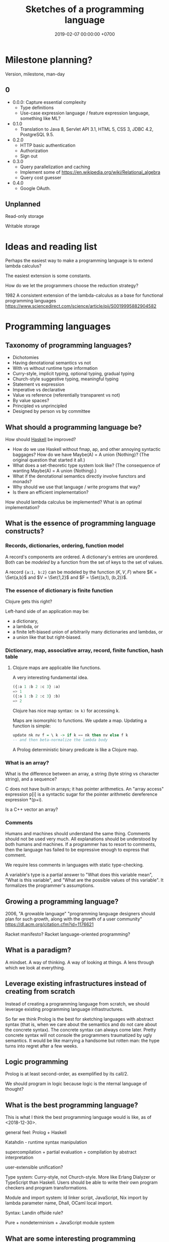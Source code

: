#+TITLE: Sketches of a programming language
#+DATE: 2019-02-07 00:00:00 +0700
#+PERMALINK: /program-sketch.html
#+OPTIONS: ^:nil
* Milestone planning?
Version, milestone, man-day
** 0
- 0.0.0: Capture essential complexity
  - Type definitions
  - Use-case expression language / feature expression language, something like ML?
- 0.1.0
  - Translation to Java 8, Servlet API 3.1, HTML 5, CSS 3, JDBC 4.2, PostgreSQL 9.5.
- 0.2.0
  - HTTP basic authentication
  - Authorization
  - Sign out
- 0.3.0
  - Query parallelization and caching
  - Implement some of https://en.wikipedia.org/wiki/Relational_algebra
  - Query cost guesser
- 0.4.0
  - Google OAuth.
** Unplanned
Read-only storage

Writable storage
* Ideas and reading list
Perhaps the easiest way to make a programming language is to extend lambda calculus?

The easiest extension is some constants.

How do we let the programmers choose the reduction strategy?

1982
A consistent extension of the lambda-calculus as a base for functional programming languages
https://www.sciencedirect.com/science/article/pii/S0019995882904582
* Programming languages
** Taxonomy of programming languages?
- Dichotomies
- Having denotational semantics vs not
- With vs without runtime type information
- Curry-style, implicit typing, optional typing, gradual typing
- Church-style suggestive typing, meaningful typing
- Statement vs expression
- Imperative vs declarative
- Value vs reference (referentially transparent vs not)
- By value spaces?
- Principled vs unprincipled
- Designed by person vs by committee
** What should a programming language be?
How should [[file:haskell.html][Haskell]] be improved?
- How do we use Haskell without fmap, ap, and other annoying syntactic baggages? How do we have Maybe(A) = A union {Nothing}? (The original question that started it all.)
- What does a set-theoretic type system look like? (The consequence of wanting Maybe(A) = A union {Nothing}.)
- What if the denotational semantics directly involve functors and monads?
- Why should we use that language / write programs that way?
- Is there an efficient implementation?

How should lambda calculus be implemented?
What is an optimal implementation?

** What is the essence of programming language constructs?
*** Records, dictionaries, ordering, function model
A record's components are ordered.
A dictionary's entries are unordered.
Both can be /modeled/ by a function from the set of keys to the set of values.

A record ={a:1, b:2}= can be modeled by the function \((K,V,F)\) where \(K = \Set{a,b}\) and \(V = \Set{1,2}\) and \(F = \Set{(a,1), (b,2)}\).
*** The essence of dictionary is finite function
Clojure gets this right?

Left-hand side of an application may be:
- a dictionary,
- a lambda, or
- a finite left-biased union of arbitrarily many dictionaries and lambdas, or
- a union like that but right-biased.
*** Dictionary, map, associative array, record, finite function, hash table
**** Clojure maps are applicable like functions.
A very interesting fundamental idea.

#+BEGIN_SRC lisp
({:a 1 :b 2 :c 3} :a)
=> 1
({:a 1 :b 2 :c 3} :b)
=> 2
#+END_SRC

Clojure has nice map syntax: =(m k)= for accessing k.

Maps are isomorphic to functions.
We update a map.
Updating a function is simple:
#+BEGIN_SRC haskell
update nk nv f = \ k -> if k == nk then nv else f k
-- and then beta-normalize the lambda body
#+END_SRC

A Prolog deterministic binary predicate is like a Clojure map.

*** What is an array?
What is the difference between an array, a string (byte string vs character string), and a sequence?

C does not have built-in arrays; it has pointer arithmetics.
An "array access" expression p[i] is a syntactic sugar for the pointer arithmetic dereference expression *(p+i).

Is a C++ vector an array?

*** Comments
Humans and machines should understand the same thing.
Comments should not be used very much.
All explanations should be understood by both humans and machines.
If a programmer has to resort to comments, then the language has failed to be expressive enough to express that comment.

We require less comments in languages with static type-checking.

A variable's type is a partial answer to "What does this variable mean", "What is this variable", and "What are the possible values of this variable".
It formalizes the programmer's assumptions.
** Growing a programming language?
2006, "A growable language"
"programming language designers should plan for such growth, along with the growth of a user community"
https://dl.acm.org/citation.cfm?id=1176621

Racket manifesto?
Racket language-oriented programming?
** What is a paradigm?
A mindset.
A way of thinking.
A way of looking at things.
A lens through which we look at everything.
** Leverage existing infrastructures instead of creating from scratch
Instead of creating a programming language from scratch, we should leverage existing programming language infrastructures.

So far we think Prolog is the best for sketching languages with abstract syntax
(that is, when we care about the semantics and do not care about the concrete syntax).
The concrete syntax can always come later.
Pretty concrete syntax will not console the programmers traumatized by ugly semantics.
It would be like marrying a handsome but rotten man:
the hype turns into regret after a few weeks.
** Logic programming
Prolog is at least second-order, as exemplified by its call/2.

We should program in logic because logic is the nternal language of thought?
** What is the best programming language?
This is what I think the best programming language would is like, as of <2018-12-30>.

general feel: Prolog + Haskell

Katahdin - runtime syntax manipulation

supercompilation + partial evaluation + compilation by abstract interpretation

user-extensible unification?

Type system: Curry-style, not Church-style.
More like Erlang Dialyzer or TypeScript than Haskell.
Users should be able to write their own program checkers and program transformations.

Module and import system: ld linker script, JavaScript, Nix import by lambda parameter name, Dhall, OCaml local import.

Syntax: Landin offside rule?

Pure + nondeterminism + JavaScript module system
** What are some interesting programming languages?
   :PROPERTIES:
   :CUSTOM_ID: what-are-some-interesting-programming-languages
   :END:

- Interesting functional programming languages tailored for web programming.
  Perhaps related to data modeling.

  - Ur/Web

    - [[http://www.impredicative.com/ur/faq.html][FAQ]]

      - "Why would I prefer to use Ur/Web over OPA?"

    - [[http://www.impredicative.com/ur/resources.html][How to Get Started Learning Ur/Web]]

  - [[http://links-lang.org/][The Links Programming Language]]
  - [[http://opalang.org/][The Opa Language]]

- Moving logic into SQL stored procedures

  - [[https://sivers.org/pg][Simplify: move code into database functions | Derek Sivers]]

    - A legitimate concern: How do we version-control (and release, and rollback) stored procedures, triggers, and other database logics?

  - [[https://news.ycombinator.com/item?id=11802917][Andl, a relational language that is not SQL, is coming to Postgres | Hacker News]]

- https://www.microsoft.com/en-us/research/publication/convenient-explicit-effects-using-type-inference-with-subeffects/
- [[https://nikita-volkov.github.io/if-haskell-were-strict/][If Haskell were strict, what would the laziness be like?]]
- http://homepages.inf.ed.ac.uk/wadler/papers/free-rectypes/free-rectypes.txt

*** Do we really have to read these fragmented sources?
    :PROPERTIES:
    :CUSTOM_ID: do-we-really-have-to-read-these-fragmented-sources
    :END:

- [[http://www.cse.chalmers.se/edu/year/2015/course/DAT150/lectures/proglang-12.html][Lecture 12: Design and Evolution of Programming Languages]]

* Programming language implementation
** How should we make programming tools such as compilers, interpreters, and editors?
** What meta-programming tools exist?
*** Rascal MPL
https://www.rascal-mpl.org/
*** Eclipse Xtext
*** JetBrains MPS
MPS is "Meta Programming System".

A concept can have properties. Each property has a type.
The property type system is limited to int, string, and regex-constrained string.

A member in a model is an /instance/ of a concept,
similar to how an object is an instance of a class in Java.

MPS is a /tree/ editor, not a text editor.

A concept is an AST (abstract syntax tree) node type.

On 2017-08-12, MPS 2017.2 doesn't support Java 7 try-with-resources statements.

The MPS IntelliJ IDEA plugin allows you to use a language from IDEA,
but not defining your own language.
You need the MPS IDE for that.

External links:
- [[https://confluence.jetbrains.com/display/MPSD20172/Using+MPS+inside+IntelliJ+IDEA][Using MPS inside IntelliJ IDEA]]
- [[https://confluence.jetbrains.com/pages/viewpage.action?pageId=93128576][MPS user guide for Java developers (IntelliJ IDEA)]] (long)
- [[https://confluence.jetbrains.com/display/MPSD20172/Finding+your+way+out][What to do when there is a problem]]
** Meta-programming and language-oriented programming?
The Racket manifesto[fn::http://felleisen.org/matthias/manifesto/index.html]: programming-language programming language

miniKanren, scheme logic programming
http://minikanren.org/
https://github.com/clojure/core.logic/wiki/A-Core.logic-Primer

2000 article "Domain Specific Meta Languages"
https://www-users.cs.umn.edu/~evw/pubs/vanwyk00sac/vanwyk00sac.pdf

1996 book "Advanced programming language design"
2008 article "Position paper: Practical foundations for programming languages"
2012 book "Practical Foundations for Programming Languages" Version 1.32 of 05.15.2012
http://profs.sci.univr.it/~merro/files/harper.pdf

University of Arizona, Spring 2006, CS 520 Principles of Programming Languages - Lecture 04: Types and Polymorphism
https://www2.cs.arizona.edu/classes/cs520/spring06/04types.pdf
from "Lecture 4: higher polymorphism"
https://blog.inf.ed.ac.uk/apl16/archives/178/comment-page-1

Programming Language Foundations in Agda https://plfa.github.io/

2018 article "Logic Programming as a Service" https://arxiv.org/abs/1806.02577

Liber amicorum for Doaitse Swierstra
https://www.reddit.com/r/haskell/comments/1hmc9t/pdf_liber_a_for_doaitse_swierstra_read_free/

1994 article "Efficient Self-Interpretation in Lambda Calculus" http://citeseerx.ist.psu.edu/viewdoc/download?doi=10.1.1.56.4382&rep=rep1&type=pdf

Lambda the Ultimate: Meta-programming
http://lambda-the-ultimate.org/taxonomy/term/15

2009 article "Directly Reflective Meta-Programming" http://homepage.divms.uiowa.edu/~astump/papers/archon.pdf

Footnote F from \cite{felleisen2018programmable}:
#+BEGIN_QUOTE
Language workbenches (such as Spoofax) deal with conventional syntax for DSLs but do not support the incremental modification of existing languages.
A 2015 report suggests, however, these tool chains are also converging toward the idea of language creation as language modification.
We conjecture that, given sufficient time, development of Racket and language workbenches will converge on similar designs.
#+END_QUOTE
** Implementing programming languages
** Should we use Prolog?
We should prototype our language in Prolog.

We should implement our language in Prolog.

- 2004, parsing in Prolog, "Parsing and Semantics in DCGs" http://www.inf.ed.ac.uk/teaching/courses/aipp/lecture_slides/11_PS_DCGs.pdf
- Prolog DCG (definite clause grammar) facilitates writing an attribute grammar.
- https://en.wikipedia.org/wiki/Definite_clause_grammar

Erlang started out as a DSL in Prolog.
See 1992 article "Use of Prolog for developing a new programming language".

<2018-10-20>
Change of opinion:
we should write the language in Prolog instead of Haskell.

- "Ott is a tool for writing definitions of programming languages and calculi.
  It takes as input a definition of a language syntax and semantics,
  in a concise and readable ASCII notation that is close to what one would write in informal mathematics."
  https://www.cl.cam.ac.uk/~pes20/ott/

<2018-12-11>
My current answer: Prolog.

My previous answers:
- Haskell
- Racket
- Scheme
- Java
- C
- C++

Other people?
- https://hackernoon.com/the-programming-language-im-looking-for-948d93f7a396
** Principles?
Fast build time is important.
** Write abstract interpreters, not compilers?
<2018-12-30>

The same code fragment can be interpreted in several ways.

The most common interpreter executes the program with the intended semantics.
Example: a Python interpreter interprets the Python program "print 'foo'" as printing the string.

Write an abstract interpreter that emits code when interpreting.
An interpreter that interprets the Python program "print 'foo'" as "emit a Ruby statement that prints 'foo' to screen when executed".
** Begin with an interpreter, not a compiler

- Don't make a compiler?
  Make an interpreter instead, and stage it?
  Turn an interpreter into a compiler for free?
- "To stage an interpreter" is to add staging annotations to the code of the interpreter.
- Staging is similar to quoting in Lisp/Scheme.
- 2004 article "A Gentle Introduction to Multi-stage Programming" [[http://citeseerx.ist.psu.edu/viewdoc/download?doi=10.1.1.103.2543&rep=rep1&type=pdf][pdf]]
  - Basic Problems in Building Program Generators
  - part 2 https://pdfs.semanticscholar.org/aa3c/d4233f7c0db95e5c38d5b8fc1d199df21857.pdf
- multi-stage programming for Scala https://scala-lms.github.io/
- 2006 article "A Verified Staged Interpreter is a Verified Compiler" [[https://www.researchgate.net/profile/Kevin_Hammond/publication/221108683_A_verified_staged_interpreter_is_a_verified_compiler/links/00b7d517ede725c057000000.pdf][pdf]]

** Making compilers?
   :PROPERTIES:
   :CUSTOM_ID: making-compilers
   :END:

Every compiler does name resolution / symbol table.
Is there a compiler that doesn't do that?
[[https://www.reddit.com/r/Forth/comments/695oik/advances_in_forth_language_design/dh454oq/][Forth?]]

- https://www.reddit.com/r/haskell/comments/4jhhrj/anders_hejlsberg_on_modern_compiler_construction/
- https://cs.stackexchange.com/questions/63018/visual-programming-tools-why-don-t-they-work-with-the-ast-directly
- compiling with continuations

  - Why use CPS (continuation passing style) as intermediate form?

    - http://matt.might.net/articles/cps-conversion/
    - https://www.microsoft.com/en-us/research/publication/compiling-with-continuations-continued/
    - https://news.ycombinator.com/item?id=7150095

  - 2003, retrospective: the essence of compiling with continuations https://users.soe.ucsc.edu/~cormac/papers/best-pldi.pdf

    - https://en.wikipedia.org/wiki/A-normal_form

** Piggybacking a host language
** How should lambda-calculus be implemented?
*** What is an operational semantics of lambda calculus?
*** How?
Normal-order reduction enables us to write fixed points.
Should we let the programmer choose the evaluation strategy?
Currying simplifies reasoning but complicates implementation (because applications may then nest deeply to the left).
What is optimal reduction?
 [fn::https://stackoverflow.com/questions/31223539/is-it-possible-to-evaluate-lambda-calculus-terms-efficiently]
 [fn::https://en.wikipedia.org/wiki/Lambda_calculus#Optimal_reduction]

Lambda-calculus is unsound.[fn::https://en.wikipedia.org/wiki/Fixed-point_combinator]
What does that imply about programming languages containing lambda calculus?

Let \( A[B := C] \) mean \(A\) but with each free occurrence of \(B\) replaced with \(C\).
Let \( eval(A,B) \) means that \(A\) normalizes to \(B\).

Applicative-order evaluation is the easiest to implement.

Where do these things fit in the big picture of lambda-calculus implementations?
G-machine, STG, GRIN[fn::https://github.com/grin-tech/grin].

Reading queue:
- https://stackoverflow.com/questions/31223539/is-it-possible-to-evaluate-lambda-calculus-terms-efficiently
- https://www.researchgate.net/publication/312462365_About_the_efficient_reduction_of_lambda_terms
- https://www.reddit.com/r/haskell/comments/2zqtfk/why_isnt_anyone_talking_about_optimal_lambda/
- compiling monads https://www.irif.fr/~mellies/mpri/mpri-ens/articles/danvy-koslowski-malmkjaer-compiling-monads.pdf
- modular monadic semantics http://citeseerx.ist.psu.edu/viewdoc/download?doi=10.1.1.136.1656&rep=rep1&type=pdf
* Parsing
Each stage must be reversible (must preserve enough information from the previous stage).

The first stage is character + file path + line + column + byte offset.

The next stage is tokenization.

A token has type and a list of characters.

The next stage is concrete syntax tree (CST).

The concrete syntax tree is required for formatting and refactoring, because those activities should preserve comments.

In Lisp syntax, a CST node is a token?
They coincide?

The next stage is abstract syntax tree.

An AST node has a "main" CST node.

An AST node has a "preceding-whites" (a list of whitespace CST nodes that precede that AST node)
so that the AST node can be turned back into CST node (and so on until we reach the original substring that constitutes the CST node).
* Macros
Scheme's magic ellipsis comes from Kohlbecker & Wand 1987 \cite{kohlbecker1987macro}
 [fn::<2019-11-04> https://www.cs.indiana.edu/ftp/techreports/TR206.pdf]
 [fn::<2019-11-04> backup link ftp://jcmc.indiana.edu/pub/techreports/TR206.pdf].
\cite{culpepper2007advanced}[fn::<2019-11-04> https://thomas.gilray.org/scheme-2019/culpepper.pdf].
* Embed lambda calculus
(What is this?
Design and implementation.)

I think I'll begin by sketching a lambda-calculus interpreter in Racket.

Suppose that we want to write an interpreter for language G (guest) in language H (host).

H = Host (Racket)

G = Guest (lambda calculus)

An example of an HVal is a Racket =integer?=.

A GVal is the host representation of a guest value.
#+BEGIN_QUOTE
normalize : GExp → GVal
reduce : GExp → GExp
interpret : GExp → HVal
wrap : GVal → HVal
unwrap : HVal → GVal

unwrap . wrap = id

unwrap . normalize = interpret

normalize = normalize . reduce
#+END_QUOTE

The reader should produce a syntax object, not just a datum, because we want errors to report locations.

I think it is unfortunate in Scheme/Racket that =read= ignores comments.
I think =read= should produce a =#%comment= node for a comment.
That is, there should be a variant of =read= that reads concrete-syntax-tree nodes and not abstract-syntax-tree nodes.
* Modules
Loading/requiring a file or module should not have any side effects.
Like Haskell.
Unlike Scheme, Racket, Prolog.
* Example fragment?
This is similar to, if not inspired by, Moseley & Marks 2006 \cite{moseley2006out}.

The essence of data is what can be done with it, not what it is?
Only database designers care about how data is stored.
Database users care about what can be done with the data in a reasonable amount of time.

Balzer 1967 \cite{balzer1967dataless}?

The goal is to come up with an expressive enough specification language whose specifications
happen to be translatable to reasonably efficient implementations.
The goal is to make a specification language whose denotational semantics nicely coincide with its operational semantics.
The goal is to make a specification language that happens to also be a programming language.

Is that Coq or Agda?
Program extraction?

#+BEGIN_EXAMPLE
type surrogate_id = natural;

let employee = type {
    id : surrogate_id;
    name : string;
    birth_date : date;
    join_date : date;
    payments : collection payment;
};

let payment = type {
    id : surrogate_id;
    date : date;
    amount : real;
    note : string;
};

let department = type {
    id : surrogate_id;
    name : string;
    establishment_date : date;
};

let my_app_ = application {
    -- application state type
    state = {
        employees : relation employee;
        departments : relation department;
    };
    -- An use case is an application-state endofunction.
    add_employee (e : employee) (s : state) : state =
        ASSERT e IN s.employees
};

let my_app_imp = implementation of my_app with state mapping {
    employees -> db, schema "my_app", table "employees";
    departments -> db, schema "my_app", table "employees";
} with type replacement {
    surrogate_id -> uint64; -- with overflow check, non modular
} where
    db = database {
        type = postgresql;
        host = 127.0.0.1;
        username = "user";
        password = "pass";
    };
#+END_EXAMPLE

#+BEGIN_EXAMPLE
let f (x : natural) = x + 1

let g = quotient of f by replacing natural arithmetic with modular unsigned 32-bit arithmetic
let h = quotient of f by replacing natural arithmetic with overflow-checked unsigned 32-bit arithmetic
#+END_EXAMPLE
* Design
The language is embedded in Prolog.

There is some type-checking.

Our goals:
- The key concept: /Move accidental complexity from the source language to the translator./
- Specify system state (application + database).
- Specify use cases and business logic.
- Generate a Java program and a PostgreSQL database implementing the specification.

What is XL[fn::https://en.wikipedia.org/wiki/XL_(programming_language)]?
* Core language
The core language is intended for machines.
Humans should use the convenient language.

Each expression carries its own type.

Combine lambda calculus and relational calculus/algebra.

Should we use relational algebra or relational calculus[fn::https://en.wikipedia.org/wiki/Relational_calculus]?
Codd's theorem[fn::https://en.wikipedia.org/wiki/Codd%27s_theorem] says that they are equivalent.
Relational model[fn::https://en.wikipedia.org/wiki/Relational_model]?
Codd prefers relational calculus[fn::https://en.wikipedia.org/wiki/Alpha_(programming_language)]?
What is a relational database?[fn::https://en.wikipedia.org/wiki/Codd%27s_12_rules]
** Lambda calculus
=lambda(Param,Body)= is a lambda expression.

=let(Binds,Body)=.
Example:
~let([ a = 1, b = 2 ], a + b)~

=apply(Fun,Arg)=
** Basic expressions
=set(Type,List)= represents a set in which each element has type =Type=.

=function(Dom,Cod,Map)= function expression.
Example: =function([1,2],natural,[1-10,2-20])=.
Example: =function(natural,natural,lambda([x],x+1))=.
The function must be total; it must be defined for each element of the domain.
** Relation expressions
A relation expression describes a relation (a triple of domain, codomain, and mapping).

=relation(Dom,Cod,Map)=.
Example: =relation(natural,natural,[1-10, 2-20, 3-30])=.

=all(Dom,Cod,S)= where S is a storage expression

Example: =relation(natural,natural,lambda([x],(x+1 ; x+2)))=.
Nondeterministic lambda.

How do we have anonymous predicates?
Fixed points?
Clojure recur?
** Storage expressions
A storage expression describes how data is stored.

Storage expressions:

=memory=: volatile memory, destroyed when the program terminates.

=postgresql(Props)=.
Example: =postgresql([major(9), minor(5), host(Host), port(Port), catalog(bar), schema(foo), table(bar)])=
** Implementation expressions
A function may be implemented as a dictionary, a lookup table, a subroutine, or something else.
** Types
A value may have several types.

A type describes a set of values.

Name types.

=atom= describes Prolog atoms

=term= describes Prolog terms, which is everything expressible in Prolog

=expression= describes our language expressions

Numeric types.

=natural=

=integer=

=rational=

=real=

Mathematical types.

=singleton(Value)= describes a singleton set that contains only Value

=set(Type)= describes a homogeneous set

=relation(Dom,Cod)=

=function(Dom,Cod)=

=field(Name,Type)= where Name is an atom

=sequence(Types)= where Types is a list of Type

A Record is a sequence of Fields.

=product(Types)= where Types is a list of Type

=union(Types)= where Types is a list of Type

Questionable types.

=identifier(Bit)= is unique only inside the same system instance

=int(Bit)=

=uint(Bit)=

=thing=

=string=
** Should we adopt Lisp syntax?
#+BEGIN_EXAMPLE
(relation natural natural
  (lambda (x) (choice (+ x 1) (+ x 2))))

(function (1 2) natural ((1 10) (2 20)))
#+END_EXAMPLE
* Convenience language
** Expressions
=function(Map)= finite function expression, with domain and codomain inferred to be the smallest possible that encompasses the mapping.
Example: =function([1-a, 2-b, 3-c])=.
* Concepts?
** Then, design the concrete syntax
The concrete syntax of \( \Gamma \vdash A \) is \( with(\Gamma,A) \).
** Macro, reflection, reification, quoting
The language should be a model of itself.

The language should be able to describe itself.

Does that cause a paradox?
** What program, execution, and termination mean in declarative paradigms

In functional paradigm:

- The program is a big lambda expression.
- Execution is beta-reduction / term-rewriting.
- Execution terminates when the program reaches normal form (is no longer beta-reducible).

In satisfying-logic paradigm:

- The program is a big logic formula.
- Execution is trying to satisfy the formula.
- Execution terminates when satisfiability is determined.

In theorem-proving paradigm:

- The program is a big logic formula, presumably in conjunctive-normal form.
- Execution is trying to prove the main(world) goal.
- Execution terminates when the goal is proved or disproved.

** Records, also for namespaces and modules

We want records because /records obviate namespaces and modules/.

We want namespaces and modules because they are necessary for humans to manage large programs.

*** We don't want to represent records as functions.

We can describe the semantics of a record r as a function r : string -> expression.

There are several options to pretty-print a record:

- Define a =show-record= function that is different from =show=.
- But we want polymorphic =show=. We want one =show= function to work for all things.
- If a record is represented by a lambda abstraction, then pretty-printing the record will pretty-print a lambda abstraction.
  We don't want that.
  We want pretty-printed records to look like how we write records.

*** We want records to be applicable like lambda; we add a new beta-reduction rule for "applying" records.

Record access is function application.
To get the field =fld= or record =rec=, evaluate =rec fld=.

The record =rec= with the the field =fld= updated to =new= is the expression =\ name -> IF name = fld THEN new ELSE rec fld=.

We add this beta-reduction rule:

- If X is a record, and Y is a string, then =X Y= reduces to =get X Y=.

We want to pretend that records are functions.
We want to use records as if they were functions.
But we don't want records to be functions; we want to pretty-print records as records, not as lambda abstractions.

*** Modules as record functions

A module is a function taking a record and giving a record.
The input is called /imports/ or /dependencies/.
The output is called /exports/.

Example:

#+BEGIN_EXAMPLE
\ { add; } -> { add_one: \ x -> add x 1; }
#+END_EXAMPLE

*** Record expressions

We add these expression syntax rules:

- If each of x1,...,xn is a label and each of e1,...,en is an expression, then ={x1:e1; ...; xn:en;}= is a /record expression/.
- =union R S= is a /record union expression/.
- record update expression (should be polymorphic)
- record filtering/selection/intersection expression

An example of a record expression is ={id: \ x -> x; app: \ f x -> f x;}=.

*** Labels

A /label/ is a string.
If the label doesn't contain funny characters, it doesn't have to be quoted.
For example, ={"a":1;}= and ={a:1;}= are the same thing.

Should we generalize label to expression?
** Annotations: user-defined metadata attached to concrete syntax tree nodes

We add these expression syntax rules:

- If M is an expression and E is an expression, then =E : M= (read: data E annotated with metadata M) is an /annotated expression/.
  - Alternative syntax: =E : M= can also be written =meta M E=.

This generalizes type systems.
With type systems, you annotate an expression with a type expression.
With general annotations, you annotate an expression with another expression (some of which are type expressions).

We assume that the outermost metadata update wins:

- meta M (meta N E) = meta M E

We add metadata extraction function symbol =meta-of=.

We add these beta-reduction rules:

- reduce (meta M E) = reduce E
- reduce (meta-of (meta M E)) = reduce M
- reduce (meta-of E) = #<empty-record> (for expressions without metadata)

This is like Java/C# annotation but more principled?

*** Annotation is not type

This is an example of type annotation that our annotation above can't handle: =\ (x : T) -> y=,
because =x= is not an expression.
** Modeling all data

*** Hypothesis: data = ADTs + records + row polymorphism

Hypothesis: All data can be modeled by a combination of these:

- product (tuple)
- sum (alternative, union)
- record (tuple with named components)
- row polymorphism

Can we use web standards to define an ontology (so we can use Protege to edit it)?
https://protege.stanford.edu/

- Does Eclipse EMF have textual representation?

*** Church-representation of products, sums, and algebraic data types in general

https://en.wikipedia.org/wiki/Lambda_calculus#Pairs

Let [x] mean the /representation/ of x.

A /product/ (a,b) can be represented as [(a,b)] = \ f -> f [a] [b].

The left projection p1 is represented as [p1] = \ p -> p (\ a b -> a).

If we assume the sum type A + B, then:

- The choice inl a can be represented as [inl a] = \ f g -> f [a].
- The choice inr b can be represented as [inr b] = \ f g -> g [b].

A recursive data type such as "stream a = (a, stream a)" can be represented as:

- [cons h t] = \ f -> f [h] [t].

Thus [a : b : c : ...] = \ f -> f [a] (\ f -> f [b] (\ f -> f [c] ...)).

A recursive data type such as "list a = nil | cons a (list a)" can be represented as:

- [nil] = \ f g -> f.
- [cons x y] = \ f g -> g [x] [y].

Natural numbers "nat = z | s nat":

- [z] = \ f g -> f.
- [s x] = \ f g -> g [x].

Thus:

- [s z] = \ f g -> g (\ f g -> f)

*** Reverse semantics

Semantics maps syntax to mathematical object.

Reverse semantics maps mathematical object to syntax.
Reverse semantics is representation.
Reverse semantics is realization.

Example of reverse semantics is representing the tuple =(x,y)= with the lambda abstraction =\ f -> f [x] [y]= where =[x]= denotes the representation of x.

https://en.wikipedia.org/wiki/Realizability

*** Self-interpreter

1994 article "Efficient Self-Interpretation in Lambda Calculus"
** Representing knowledge; logic programming; symbolic AI
- https://en.wikipedia.org/wiki/Logic_programming#Knowledge_representation
- https://en.wikipedia.org/wiki/Knowledge_representation_and_reasoning

Example: We encode "a todo item has an int64 id" as

#+BEGIN_EXAMPLE
IF entity todo_app todo E THEN property E int64 id.
#+END_EXAMPLE
** Dynamic binding, contextual holes

- 1996 article "Enriching the lambda calculus with contexts: toward a theory of incremental program construction" https://dl.acm.org/citation.cfm?id=232652
- 1998 article "A lambda-calculus for dynamic binding" https://core.ac.uk/download/pdf/82810390.pdf
- 1998 article "Computing with Contexts: A simple approach" https://core.ac.uk/download/pdf/82065430.pdf
- 2009 article "Two-level Lambda-calculus" https://www.sciencedirect.com/science/article/pii/S1571066109002400

** Interpreters: Giving different meanings to the same syntax

Sometimes we want to interpret the same syntax (appearance, source code, text) differently.

** Precise memory accounting

We want precise memory accounting to enable the runtime to limit memory usage.

** Execution state reification, save states, saving and loading states, pausing and resuming computations

We want execution state reification so that we can do live process migration.

** After-2018 programming language requirements

*** Ergonomic error handling
*** REPL (read-eval-print loop)

The language must not preclude making a REPL for it.

REPL is important for immediate feedback, experimentation, exploration, and playing around.

*** Example of mixing nominal and structural subtyping

https://www.eclipse.org/n4js/features/nominal-and-structural-typing.html

*** Programming language should separate modeling and binding. Can we combine dynamic binding and static typing?

Example of binding is =import= statement.

*** Paradigm, approach, viewpoint, worldview?

- graph programming languages

  - https://cstheory.stackexchange.com/questions/3906/what-are-theoretically-sound-programming-languages-for-graph-problems

    - https://www.cs.york.ac.uk/plasma/wiki/index.php?title=GP_%28Graph_Programs%29
    - 2007, PhD thesis, Steinert, [[https://www.cs.york.ac.uk/ftpdir/reports/2007/YCST/15/YCST-2007-15.pdf]["The graph programming language GP"]]
    - a short visual example of "conditional rule schemata"

      - 2010, article, [[https://www.cs.york.ac.uk/plasma/publications/pdf/PoskittPlump.VS-Theory.10.pdf]["Hoare Logic for Graph Programs"]]

    - https://markorodriguez.com/2013/01/09/on-graph-computing/
    - https://en.wikipedia.org/wiki/Gremlin_(programming_language)

- equational programming?

  - 2017-2018, https://www.cs.vu.nl/~tcs/ep/
  - term-rewriting

    - retired, [[http://q-lang.sourceforge.net/][Q language]]

      - http://q-lang.sourceforge.net/examples.html
      - superseded by Pure

        - https://agraef.github.io/pure-lang/
        - https://en.wikipedia.org/wiki/Pure_(programming_language)
        - https://github.com/agraef/pure-lang/wiki/Rewriting

    - Joy

- 2002, article, [[http://www.cs.tufts.edu/comp/150PP/archive/norman-ramsey/pmonad.pdf]["Stochastic Lambda Calculus and Monads of Probability Distributions"]]
- "Purely functional lazy nondeterministic programming", [[https://www.cambridge.org/core/journals/journal-of-functional-programming/article/purely-functional-lazy-nondeterministic-programming/1E8BA117E549A9612BC4AF9804E5507A][paywall]]
- relational programming (pure logic programming?)

  - miniKanren

    - Byrd PhD thesis https://scholarworks.iu.edu/dspace/bitstream/handle/2022/8777/Byrd_indiana_0093A_10344.pdf

      - mentions other programming languages: Prolog, Mercury, Curry

- https://en.wikipedia.org/wiki/Multi-adjoint_logic_programming
- ramble

  - https://www.researchgate.net/project/Ontology-oriented-programming
  - http://www.doc.ic.ac.uk/~klc/OntProg.html

*** Low-code? Programming for the masses?

Limited programming?

What can we assume about the user's skill/knowledge/background?

- https://en.wikipedia.org/wiki/End-user_development
- https://en.wikipedia.org/wiki/Low-code_development_platforms
** Toward a language with first-class syntax?
   :PROPERTIES:
   :CUSTOM_ID: toward-a-language-with-first-class-syntax
   :END:

- composable grammars?

  - 2013, article, Viera & Swierstra, "First Class Syntax, Semantics, and Their Composition" http://www.cs.ru.nl/P.Achten/IFL2013/symposium_proceedings_IFL2013/ifl2013_submission_21.pdf

    - 2013, PhD thesis, Viera, "First Class Syntax, Semantics, and Their Composition" file:///home/erik/Downloads/viera.pdf

  - 1990, [[https://authors.library.caltech.edu/26726/]["A Primer for Program Composition Notation"]]
  - https://stackoverflow.com/questions/953185/composable-grammars
  - OMeta
  - Programming languages with programmable syntax

    - [[http://chrisseaton.com/katahdin/][Katahdin]]

  - parsing expression grammar, packrat

    - "Parsing ought to be easier"

      - https://news.ycombinator.com/item?id=2330830

        - "PEGs are one class of cleanly composable grammars."?

  - http://www.cs.cmu.edu/~Compose/
  - cryptographic protocol analysis

    - https://en.wikipedia.org/wiki/Universal_composability

- Programming languages with macros

  - Common Lisp
  - Scheme
  - Kotlin?
  - Clojure?
  - Scala? https://www.scala-lang.org/blog/2017/11/27/macros.html

** Enabling metaprogramming
   :PROPERTIES:
   :CUSTOM_ID: enabling-metaprogramming
   :END:

- [[https://stackoverflow.com/questions/50490883/why-is-ml-called-meta-language][metaprogramming - Why is ML called Meta-Language? - Stack Overflow]]
- related?

  - https://github.com/PostgREST/postgrest
  - http://rosecompiler.org/

- Metaprogramming

  - http://kaitai.io/

    - from description, generate parsers for binary data (as opposed to text data)

- Aspect-oriented programming is a restricted form of metaprogramming.

  - relationship between Aspect-Oriented Programming and Functional Programming

    - 2009, article, "What Does Aspect-Oriented Programming Mean for Functional Programmers?", [[https://www.cs.ox.ac.uk/files/2282/wgp14-wang.pdf][pdf]]
    - 2008, article, "On Feature Orientation and Functional Programming", [[https://pdfs.semanticscholar.org/522e/b6c2ea910ed074a13fe21767c9fa070fb685.pdf][pdf]]
    - 2016, article, "Realtime collaborative editor. Algebraic properties of the problem.", [[http://blog.haskell-exists.com/yuras/posts/realtime-collaborative-editor.html][html]]

      - see also Darcs patch theory

    - 2008, PhD thesis, "An Integrated System to Manage Crosscutting Concerns in Source Code", [[http://wwwtmp.st.ewi.tudelft.nl/arie/phds/Marin.pdf][pdf]]
    - 2003, article, "Language-independent aspect-oriented programming", [[http://www.tara.tcd.ie/handle/2262/32627][pdf available]]

- Java metaprogramming

  - Similar products

    - libraries

      - [[https://github.com/INRIA/spoon][INRIA Spoon]]
      - The =javax.lang.model= package of the Java standard library, but it does not model method bodies.

    - environments

      - [[http://www.eclipse.org/modeling/emf/][Eclipse Modeling Framework (EMF)]]
      - [[https://www.jetbrains.com/mps/][JetBrains MPS (Meta Programming System)]]
      - [[http://strategoxt.org/][Stratego/XT]]
      - TXL
      - [[http://www.eclipse.org/Xtext/][Eclipse Xtext]] and [[http://www.eclipse.org/xtend/][Eclipse Xtend]]

    - programming languages

      - Eclipse Xtend

    - parser generators

      - [[https://en.wikipedia.org/wiki/Compiler-compiler][WP:Compiler-compiler]]
      - [[https://en.wikipedia.org/wiki/Comparison_of_parser_generators][WP:Comparison of parser generators]]
      - [[http://www.antlr.org/][ANTLR (Another Tool for Language Recognition)]]
      - [[https://javacc.org/][JavaCC]]
      - YACC, Bison; with Lex, Flex

  - Related concepts

    - Model-driven development
    - Model-driven architecture

** Automatic (program) differentiation
   :PROPERTIES:
   :CUSTOM_ID: automatic-program-differentiation
   :END:

- What is the relationship between incremental lambda-calculus and automatic differentiation of programs (or of algebraic data types)?

** Extending functions
   :PROPERTIES:
   :CUSTOM_ID: extending-functions
   :END:

Not only classes, but also functions, should be extensible.

"To extend the function \( f : A \to B \) to the function \( f' : A' \to B' \)" means:

- For every \( x \in A \), we have \( f(x) = f'(x) \).
- \( A \subseteq A' \).
- \( B \subseteq B' \).

A consequence:
Every occurrence of \( f \) can be replaced with \( f' \) while preserving the meaning of the containing expression.

** A sketch about reusable language-oriented programming: CommonMark, Liquid, and Jekyll, reusable grammar?
   :PROPERTIES:
   :CUSTOM_ID: case-study-commonmark-liquid-and-jekyll-reusable-grammar
   :END:

I want something like this:

#+BEGIN_EXAMPLE
    data CommonMark = ... -- CommonMark AST
    data Liquid = ... -- Liquid AST
    type Jekyll = CommonMark + Liquid

    parse_cm : String -> Parser CommonMark
    parse_lq : String -> Parser Liquid
    parse_jk : String -> Parser Jekyll
    parse_jk = parse_cm + parse_lq
#+END_EXAMPLE

- [[https://stackoverflow.com/questions/953185/composable-grammars][design - Composable Grammars - Stack Overflow]]
- [[https://jeffreykegler.github.io/Ocean-of-Awareness-blog/individual/2015/12/composable.html][Grammar reuse]]
- [[https://github.com/melt-umn/silver][melt-umn/silver: An attribute grammar-based programming language for composable language extensions]]
- OMeta, Katahdin
** Whole-program optimization?
   :PROPERTIES:
   :CUSTOM_ID: whole-program-optimization
   :END:

- https://stackoverflow.com/questions/3416980/why-arent-whole-program-optimizations-more-prevalent-now/27757382

** TODO <2018-09-15> Make the programming language
- \cite{DBLP:conf/popl/CookHC90}
- \cite{cartwright2013inheritance}
** TODO <2018-09-15> Find out how type systems may guarantee pointer safety
Is escape analysis the only way?
*** TODO <2018-09-15> Study Sixten type system
*** TODO <2018-09-15> Study Rust type system
See [[https://doc.rust-lang.org/reference/type-system.html][Rust type system reference]].
** Combine things and let the programmer choose?
*** Combine nominal subtyping and structural subtyping
** Effects?
- Reddit post "Try/Catch and Async/Await are just a specialized form of Algebraic Effects!" https://www.reddit.com/r/ProgrammingLanguages/comments/9kzcz6/trycatch_and_asyncawait_are_just_a_specialized/
  - 2016 article "Algebraic Effects for Functional Programming" https://www.microsoft.com/en-us/research/wp-content/uploads/2016/08/algeff-tr-2016-v2.pdf
    - "we show how algebraic effects generalize over common constructs like exception handling, state, iterators and async-await"
  - <2018-10-08> not yet performant
** Abdullah research roadmap
- Abbreviations:

  - CCC: Cartesian closed category ([[https://en.wikipedia.org/wiki/Cartesian_closed_category][Wikipedia]])

- Abdullah wants to make a monad-aware programming language.

  - Categories enable us to organize a hierarchy of effects?

    - effectful over category \( C \) = extends category \( C \)?

- The plan is to research two related things in parallel:

  - using algebraic subtyping to mix parametric subtyping and inheritance subtyping

    - [[https://www.cl.cam.ac.uk/~sd601/thesis.pdf][Stephen Dolan's Ph.D. thesis "Algebraic subtyping"]]

      - "Type systems which support subtyping care about the direction of data flow."
      - "Find the /simplest/ algebra of types, and /some/ syntax for them"

    - [[https://en.wikipedia.org/wiki/Subtyping][Wikipedia: Subtyping]]
    - Scala already tries to join parametric subtyping and inheritance subtyping.
      What is the problem with Scala?

- Related: [[file:%7B%%20link%20functional_programming.md %}][functional programming research]].
- Who is Abdullah?

  - Abdullah a.k.a. Kim-Ee Yeoh is [[https://www.atamo.com/][atamo.com]].

*** Research questions
   :PROPERTIES:
   :CUSTOM_ID: research-questions
   :END:

**** Possible questions
    :PROPERTIES:
    :CUSTOM_ID: possible-questions
    :END:

- What is the result of CPS-transforming a recursive function?

#+BEGIN_SRC haskell
    fac 0 = 1
    fac n = n * fac (n - 1)

    fac 0 k = k 1
    fac n k = fac (n - 1) $ \ x -> k (n * x)
#+END_SRC

Conjecture:
Every recursive function can be transformed to a tail-recursive function with a helper function \( f(x) = f(g(x)) \).

#+BEGIN_SRC haskell
    fac 0 = 1
    fac n = n * fac (n - 1)

    fach (a, 0) = (a, 0)
    fach (a, n) = fach (a * n, n - 1)

    fac n = fach (1, n)
#+END_SRC

How do we enable the caller to step the recursion?

#+BEGIN_SRC haskell
    fac n = \ k -> k (\ x -> x * fac (n - 1) k) n
    fac n (\ f x -> f x)

    tri 0 = 0
    tri n = n + tri (n - 1)

    tri :: Nat -> ((x -> c -> Nat) -> Nat -> Nat)
    tri 0 = \ k -> 0
    tri n = \ k -> k (\ x c -> x + tri (n - 1) c) n

    inc x = inc (x + 1)

    inc x = \ k -> k (\ ) (x + 1)
#+END_SRC

- [[https://github.com/dorchard/unfix][github: dorchard/unfix: Takes a recursive function and syntactically unties the recursive knot]]

**** What is the relationship between self-reference, recursion, and fixed points?
    :PROPERTIES:
    :CUSTOM_ID: what-is-the-relationship-between-self-reference-recursion-and-fixed-points
    :END:

We say that \( x \) is a /fixed point/ of \( f \) iff \( f(x) = x \).

[[https://mathoverflow.net/questions/126513/categories-of-recursive-functions][MO 126513: categories of recursive functions]]

- What is the essence of self-recursion?

  - =fix= does not exist in a strict language.

    - "The Z combinator will work in strict languages [...]" [[https://en.wikipedia.org/wiki/Fixed-point_combinator#Strict_fixed_point_combinator][WP: Fixed-point combinator]]

      - The Z combinator is obtained by eta-expanding the Y combinator.

**** What is the formal definition of strict, non-strict, eager, and lazy?
    :PROPERTIES:
    :CUSTOM_ID: what-is-the-formal-definition-of-strict-non-strict-eager-and-lazy
    :END:

The difference is explained by luqui on [[https://stackoverflow.com/questions/7140978/haskell-how-does-non-strict-and-lazy-differ][SO 7140978]]. - Strict and non-strict are about meaning (denotational semantics?).
Eager and lazy are about operation (operational semantics?). - Strictness is a domain-theoretic concept.
Laziness is a computer implementation detail. - This uses Haskell to introduce domain theory: [[https://en.wikibooks.org/wiki/Haskell/Denotational_semantics][Wikibooks: Haskell: Denotational semantics]]. - In Haskell, the least fixed point operator can be defined as =fix f = f (fix f)=. - Why is bottom the /least/ fixed point of =id=?
Every \( x \) is a fixed point of an identity function \( x \mapsto x \), isn't it? - What is the ordering? - "Semantic approximation order" - [[https://wiki.haskell.org/Lazy_vs._non-strict][Haskell wiki]] is wrong?
It conflates non-strictness with normal-order reduction strategy? - [[http://pages.cs.wisc.edu/~horwitz/CS704-NOTES/6.DENOTATIONAL-SEMANTICS.html#simple][A simple example of denotational semantics using a language of binary numerals]] - [[https://en.wikipedia.org/wiki/Binary_combinatory_logic][WP: Binary combinatory logic]].
Its semantics is SK calculus (SKI calculus without the redundant I combinator) which is equivalent to lambda calculus. - we can execute non-strict functions eagerly,
for example by strictness analysis or speculative execution.

People are often sloppy with these terms. Redditors. Experts. Researchers. Academics.
It is true that Haskell is non-strict.
It is true that Haskell (as implemented by GHC) is lazy.

We can infer these formal definitions: - A function \( f \) is /strict/ iff \( f(\bot) = \bot \). - "a strict function must map bottom to bottom" (from the SO answer)

**** How do we represent general recursion by a monad? How do we add general recursion to TFP? How do we do it with monads?
    :PROPERTIES:
    :CUSTOM_ID: how-do-we-represent-general-recursion-by-a-monad-how-do-we-add-general-recursion-to-tfp-how-do-we-do-it-with-monads
    :END:

Here we try to salvage [McBride2015].

TODO write the problem: how McBride's General doesn't compose

- Is McBride's General really a monad?
- Is Abdullah's M really a monad?
- Did Abdullah mistranslate McBride's General?
- Is there a way to transform begin-step-end to McBride's General or Abdullah's M?
- Start with axioms, then infer the data types.

These are the axioms that we want M to satisfy. - =rec f . rec g = rec (ext f . g)= - =rec f . rec g = rec (f <=< g)= - =rec pure = id=

How do we translate a recursive function =f : a -> b=
to an explicitly recursive function =f : a -> m b=?

#+BEGIN_SRC haskell
    -- Abdullah's M, obtained by translating
    -- the General in [McBride2015] from Agda to Haskell
    data M s t a
        = Em a
        | Ap (t -> M s t a) s

    cata :: (a -> r) -> ((t -> r) -> s -> r) -> r
    cata ar xrxr m = fix $ \ self m -> case m of
        Em a -> ar a
        Ap xma x -> xrxr (self . xma) x
#+END_SRC

- Why do we want to add general recursion to TFP?

  - Adding general recursion to a TFPL
    makes programming in that language more practical.

- There are several attempts to add general recursion to TFP.

  - [Nordstrom1988] (terminating general recursion)
  - [Bove2001] (simple general recursion in type theory)
  - [Capretta2005] (general recursion via coinductive types)
  - [McBride2015] (Turing-completeness totally free)
  - me on 2018-04-07? "Approximating general recursion in TFP"?
  - [[http://adam.chlipala.net/cpdt/html/GeneralRec.html][A non-termination monad inspired by domain theory]],
    part of the documentation of Coq's GeneralRec library

- How are monads useful in FP?

  - Monads allow embedding a strict language in a lazy language [Wadler1996].
  - "Monads may be regarded as a mild generalization of continuation-passing style." [Wadler1996]

- [[http://homepages.inf.ed.ac.uk/wadler/topics/monads.html][Philip Wadler's research on monads]]
- Reading triage:

  - Moggi 1991: Notions of computation and monads

    - Programs should form a category.

      - Every type becomes an object in the category.
      - Every (one-parameter) function becomes a morphism in the category.

    - "Kleisli triples are just an alternative description for monads. Although
      the former are easy to justify from a computational perspective, the latter
      are more widely used in the literature on category theory and have the
      advantage of being defined only in terms of functors and natural transformations,
      which make them more suitable for abstract manipulation."
    - Moggi's most cited paper, according to Google Scholar
    - [[https://www.disi.unige.it/person/MoggiE/][Moggi's home page]]

      - [[https://www.disi.unige.it/person/MoggiE/publications.html][Moggi's list of his publications]]

        - recent paper: 2010 "Monad Transformers as Monoid Transformers". Theoretical Computer Science, TCS vol.411

  - [[https://www.irif.fr/~mellies/mpri/mpri-ens/articles/moggi-computational-lambda-calculus-and-monads.pdf][Moggi 1989: Computational lambda-calculus and monads]]
  - 2017 Uustalu [[https://www.semanticscholar.org/paper/Partiality-and-Container-Monads-Uustalu-Veltri/a45cabd8696232a985368e5b7f138fd21a7bff9f][Partiality and container monads]]
  - [Sheard2003] (a pure language with default strict evaluation order and explicit laziness)
  - [Wadler1998] (how to add laziness to a strict language without even being odd)
  - [Wadler1992] "explores the use of monads to structure functional programs"
  - [[https://srfi.schemers.org/srfi-40/mail-archive/msg00059.html][Monad for lazy evaluation]],
    Scheme, SRFI-40 mail archive, Andre van Tonder
  - [[http://math.andrej.com/2008/11/17/not-all-computational-effects-are-monads/][Not all computational effects are monads]]
  - 2018 Tomas Petricek [[https://arxiv.org/pdf/1803.10195.pdf][What we talk about when we talk about monads]]

*** Result of meeting on 2018-04-21
   :PROPERTIES:
   :CUSTOM_ID: result-of-meeting-on-2018-04-21
   :END:

- https://mvanier.livejournal.com/2897.html
- Applicative Functor is a homomorphism over CCC (Cartesian closed category)?
- We can use a category as the denotation of a functional programming language.

  - An example of a category:

    - One object: Unit
    - One morphism:
    - Two functions:

      - =f0 x = Unit=
      - =f1 x = x=

- What is a CCC? It is a category that satisfies the axioms in [[https://en.wikipedia.org/wiki/Cartesian_closed_category][WP: CCC]].

*** Agenda for 2018-04-21
   :PROPERTIES:
   :CUSTOM_ID: agenda-for-2018-04-21
   :END:

**** Totality is not about termination
    :PROPERTIES:
    :CUSTOM_ID: totality-is-not-about-termination
    :END:

Consider this example.
This recursion is not structural.
However, it terminates under normal-order beta-reduction strategy.

#+BEGIN_SRC haskell
    -- Constant function.
    f : Nat -> Nat
    f _ = 0

    main : Nat
    main = f main
#+END_SRC

Is =main= a total function?
Does that question make sense?
Note that =main= is not a mathematical function.
The denotation of =main= might be a mathematical function.

Does totality depend on the reduction strategy?
Does that question make sense?

I conjecture that every general recursive function can be transformed into its begin-step-end form.
See "Approximating general recursion in TFP".

**** I think we can't add a Lazy Monad instance to Strict Haskell without changing the language semantics
    :PROPERTIES:
    :CUSTOM_ID: i-think-we-cant-add-a-lazy-monad-instance-to-strict-haskell-without-changing-the-language-semantics
    :END:

Here I try to (and fail to) add a Lazy monad to an imaginary language Strict Haskell (SH).

Imagine SH, a language with Haskell syntax
but with Scheme's applicative-order beta reduction (AOBR) instead of Haskell's normal-order beta reduction.
AOBR means: to evaluate =f x=, first evaluate =x=, and then evaluate =f x=.
SH is strict, and Haskell is lazy.

An inhabitant of the type =Lazy a= can be thought of as a thunk that will return an inhabitant of =a=.

To construct an expression of type =Lazy a=, combine these: - The expression =bottom= constructs a thunk will fail. - The expression =pure x= constructs a thunk that will return =x=.
Note that =x= is evaluated before the thunk is constructed. - The expression =delay f= constructs a thunk that will return the result of evaluating =f Unit=.
The type of =f= is =Unit -> a=.
Note that =f unit= is not evaluated when the thunk is constructed,
unlike =pure=. - The expression =eval t= evaluates or forces the thunk =t=.
The type of =eval= is =Lazy a -> Maybe a=.

We want to embed laziness into SH.
Formally, this means that we want this equation to hold

#+BEGIN_EXAMPLE
    eval (bottom >>= \ x -> pure c) = Just c
#+END_EXAMPLE

but this is impossible in SH because the =>>== is strict.

However, if the type of =>>== were this

#+BEGIN_EXAMPLE
    (Monad m) => m (Lazy a) -> (Lazy a -> m (Lazy b)) -> m (Lazy b)
#+END_EXAMPLE

then it would be possible to embed laziness into SH.

Thus =Lazy= cannot be a =Monad= instance in SH.

Monads allow embedding a strict language in a lazy language [Wadler1996].
We are trying the reverse (embedding a lazy language in a strict language).
We have just tried the most naive way.
It failed.

**** Does TFP really sacrifice Turing-completeness?
    :PROPERTIES:
    :CUSTOM_ID: does-tfp-really-sacrifice-turing-completeness
    :END:

- What is a rigorous definition of Turing-completeness?

  - [[https://en.wikipedia.org/wiki/Turing_completeness][Wikipedia]]:
    "a system of data-manipulation rules (such as a computer's instruction set, a programming language, or a cellular automaton)
    is said to be Turing complete or computationally universal if it can be used to simulate any Turing machine"

    - What does "simulate" mean?

  - What is the relationship among total Turing machine, partial Turing machine, total function, and partial function?
    See [[https://en.wikipedia.org/wiki/Machine_that_always_halts][Wikipedia: Machine that always halts]].

- Why do you ask this?

  - We've been thinking that totality precludes Turing-completeness, but Conor McBride disagrees in [McBride2015].

*** Results
   :PROPERTIES:
   :CUSTOM_ID: results
   :END:

**** Is continuation the mother of all monads?
    :PROPERTIES:
    :CUSTOM_ID: is-continuation-the-mother-of-all-monads
    :END:

Abdullah wants to prove that continuation is the mother of all monads.

I think I have a partial proof of that for all Haskell-98 type endofunctions.

The folder [[https://github.com/Lambda-Jakarta/research/tree/master/abdullah-conjecture][abdullah-conjecture]]
contains a proposed partial proof of the Abdullah conjecture for all Haskell 98 type endofunctions.
The proof can be checked by the Lean theorem prover version 3.
See also the [[https://leanprover.github.io/][Lean prover home page]].
To edit Lean source files, use Visual Studio Code and its Lean plugin.

*** Reading triage
   :PROPERTIES:
   :CUSTOM_ID: reading-triage
   :END:

[[https://pdfs.semanticscholar.org/b60b/1c2e49ec6f574f220f162c8fdc81b2831830.pdf][1995, D. A. Turner, Elementary Strong Functional Programming]]

[[https://nms.kcl.ac.uk/maribel.fernandez/papers/TCS10.pdf][Godel's System T revisited]]

[[http://semantic-domain.blogspot.co.id/2012/12/total-functional-programming-in-partial.html][Total Functional Programming in a Partial Impure Language]]

[[http://www.cse.chalmers.se/~coquand/bengt.pdf][Type theory and functional programming]]:
Can we see type theory as a functional programming language?

[[http://www.cse.chalmers.se/~coquand/][Thierry Coquand page at Chalmers]]

[[https://mathoverflow.net/questions/126513/categories-of-recursive-functions][MO 126513: Categories of recursive functions]]

[[https://www.researchgate.net/publication/234808984_Denotational_semantics_and_rewrite_rules_for_FP][Denotational semantics and rewrite rules for FP]]:
"We consider languages whose operational semantics is given by a set of rewrite rules."

[[http://www.allisons.org/ll/Semantics/][allisons.org: Denotational Semantics]]

The Y-combinator is \( \lambda f. (\lambda x. f ~ (x ~ x)) ~ (\lambda x. f ~ (x ~ x)) \).
[[https://en.wikipedia.org/wiki/Fixed-point_combinator][WP: Fixed-point combinator]]

[[http://siek.blogspot.co.id/2016/12/simple-denotational-semantics-for.html][Simple Denotational Semantics for the Lambda Calculus, Pω Revisited?]]

*** Undigested information fragments
   :PROPERTIES:
   :CUSTOM_ID: undigested-information-fragments
   :END:

- "Partiality is an effect"
  https://www.cs.ox.ac.uk/ralf.hinze/WG2.8/22/slides/tarmo.pdf
- "Partiality Monad Transformer"
  https://stackoverflow.com/questions/15192897/partiality-monad-transformer
- http://www.cse.chalmers.se/~nad/publications/danielsson-semantics-partiality-monad.pdf
- categorical programming language

  - http://web.sfc.keio.ac.jp/~hagino/thesis.pdf
  - https://mathoverflow.net/questions/3721/programming-languages-based-on-category-theory
  - https://softwareengineering.stackexchange.com/questions/216635/category-theory-based-language

- "Kleisli triple over a category"
- "Category formed by the Kleisli triples over a category"
- Moggi 1991:

  - "Kleisli triples are just an alternative description for monads. Although
    the former are easy to justify from a computational perspective, the latter
    are more widely used in the literature on category theory and have the
    advantage of being defined only in terms of functors and natural transformations, which make them more suitable for abstract manipulation."

- Where does monad come from? Who invented it? Why was it invented?
- What is the relationship among monad, natural transformation, Kleisli category of a monad, Eilenberg-Moore what, adjunction?
- Has some semantics link
  http://math.andrej.com/2016/08/06/hask-is-not-a-category/comment-page-1/
- [[ftp://nozdr.ru/biblio/kolxo3/Cs/CsLn/Mathematics%20of%20program%20construction..%2010%20conf.,%20MPC%202010%20(LNCS6120,%20Springer,%202010)(ISBN%203642133207)(O)(435s)_CsLn_.pdf#page=109][2010, "Subtyping, Declaratively: An Exercise in Mixed Induction and Coinduction", Nils Anders Danielsson and Thorsten Altenkirch]]
** Language design
- https://github.com/mjambon/ocaml-wishlist
** Designing configuration languages
  :PROPERTIES:
  :CUSTOM_ID: designing-configuration-languages
  :END:

*** What is a configuration language?
   :PROPERTIES:
   :CUSTOM_ID: what-is-a-configuration-language
   :END:

Configuration language is programming language minus Turing-completeness.

*** What is the best configuration language?
   :PROPERTIES:
   :CUSTOM_ID: what-is-the-best-configuration-language
   :END:

2018-08-31:
[[https://github.com/dhall-lang/dhall-lang][Dhall]] is the pinnacle of configuration languages, in my opinion, as far as I know.

Can a configuration language get any better than Dhall?

How far can we push configuration languages without Turing-completing it?

Dhall isn't the only Turing-incomplete language.
There are also Coq, Lean, Agda, and others.
Can we use these as configuration languages?
Should we?

*** Some rants
   :PROPERTIES:
   :CUSTOM_ID: some-rants
   :END:

Write your configuration in Dhall.
You minimize duplication.
It generates YAML/JSON.

Why stop there?
Replace all your YAML, JSON, XML, INI, PROPERTIES, configurations with Dhall.

2018-08-31:
We're considering HashiCorp Terraform.
I think they should use Dhall, or at least learn from Dhall, instead of creating their own
[[https://www.terraform.io/docs/configuration/syntax.html][HCL (HashiCorp Configuration Language)]].
We have a "Terraform Workaround Engineer" here at work.

Someone has done that: [[https://github.com/blast-hardcheese/dhall-terraform][dhall-terraform]].
** Designing markup languages
  :PROPERTIES:
  :CUSTOM_ID: designing-markup-languages
  :END:

A markup language adds some semantics to text.

- Finding the best document typesetting/processing system

  - What are some markup languages?

    - http://www.nongnu.org/skribilo/
    - markdown
    - reST (restructured text)
    - TeX, LaTeX
    - Unix roff, troff, nroff, man, GNU groff
    - GNU info

- Finding a lightweight semantic markup language with fixed ontology

  - [[https://en.wikipedia.org/wiki/Lightweight_markup_language][WP:Lightweight markup language]]
  - Which markup language?

    - reST
    - [[https://en.wikipedia.org/wiki/Textile_(markup_language)][Textile]]. GitHub Pages stopped supporting this.
    - S-expression
    - not Markdown?
    - https://tiddlywiki.com/static/WikiText.html
    - https://hackage.haskell.org/package/mmark
    - [[https://orgmode.org/][Org mode for Emacs -- Your Life in Plain Text]]

      - [[https://medium.com/@jackbaty/using-markdown-instead-of-org-mode-a78a1805c0ba][Using Markdown instead of Org Mode -- Jack Baty -- Medium]]

  - Which tool?

    - pandoc
    - hakyll

  - Which editor?

    - Vim
    - Emacs
    - Visual Studio Code
    - Too experimental

      - [[https://clearly.pl/tutorial/][clearly.pl]] reminds me of TiddlyWiki.
** Class-based programming
  :PROPERTIES:
  :CUSTOM_ID: class-based-programming
  :END:

- What is a class?

  - What is a class?

    - A class is a blueprint (a template).
    - A class is a way of organizing your program.

  - What does a class have?

    - A class has name, fields, and methods.

  - What does a class do?

    - A class groups data and code that needs that data.

- Every object belongs to a class.
- In class-based programming:

  - Objects don't have methods.
  - Classes have instance methods.
  - Each instance method can be called with an instance as a hidden argument.

- From procedural point of view, these two are the same:

#+BEGIN_EXAMPLE
    // Java

    object.method(arg0, arg1, ...)

    // C

    method(object, arg0, arg1, ...)
#+END_EXAMPLE

- The dot is just a syntax for passing an implicit first argument.
- The dot operator associates to the left:

#+BEGIN_EXAMPLE
    a.b().c().d() = ((a.b()).c()).d()
#+END_EXAMPLE
** Measuring programming language quality
- https://en.wikipedia.org/wiki/Goodhart%27s_law
*** Minimum IQ required to understand the language
*** Development cost
**** Length of program
**** Development effort; number of people; amount of time
*** Developer feeling/enjoyment
*** Maintenance cost
**** Cost due to runtime defects (defects discovered while the program is running in production environment)
*** Rosetta Stone: comparing programs that do the same thing in different languages
https://medium.com/concerning-pharo/elegant-pharo-code-bb590f0856d0
*** Learnability, masterability, usability
*** Measuring programming language quality by how easy is it to do the right thing
What is the right thing?

By probability of error of random programs?

How do we measure the probability that a program, uniformly randomly taken from the set of all legal programs in language L, contains an error?
** Intersection between programming language search and software engineering: The effect of programming language on software quality
- https://developers.slashdot.org/story/14/11/05/0530228/the-effect-of-programming-language-on-software-quality
  - 2014 article "A Large Scale Study of Programming Languages and Code Quality in Github" [[http://web.cs.ucdavis.edu/~filkov/papers/lang_github.pdf][pdf]]
    - I don't know enough to determine whether the methodology is valid.
** Beginning programming language research
- [[https://blog.acolyer.org/2018/01/26/a-practitioners-guide-to-reading-programming-languages-papers/][A practitioner's guide to reading programming languages papers]]
  - from [[https://www.reddit.com/r/ProgrammingLanguages/top/][top scoring links : ProgrammingLanguages]]
- https://waleedkhan.name/blog/getting-a-job-in-pl/
  - https://www.reddit.com/r/ProgrammingLanguages/comments/9ffiky/how_to_get_a_job_in_programming_languages/
** Racket syntax objects, read-syntax; does Prolog/Haskell have this?
- Must understand: reader and expander.
  - Racket parsing has two stages/levels: reader and expander.
  - (My guess?) The output of the reader is the input of the expander?
- https://docs.racket-lang.org/guide/hash-reader.html
  - "The difference between =read= and =read-syntax= is that read is meant to be used for data while =read-syntax= is meant to be used to parse programs."
  - Readtables work at the reader level.
  - Macros work at the expander level.
    - Macros can't change the lexicon.
** Stop abusing the equals sign
  :PROPERTIES:
  :CUSTOM_ID: stop-abusing-the-equals-sign
  :END:

The equals sign should be used for equations only and nothing else.

Consider this fragment in a hypothetical functional programming language.

#+BEGIN_SRC haskell
    hang : Nat
    hang = hang
#+END_SRC

The fragment =hang = hang= falsely suggests that it is an /equation/ like $x = x$.
We can substitute $x$ with any natural number, and the equation $x = x$ will still hold.
But that is not what we mean with =hang=.
We are defining a /rewrite rule/, not an equation.
Thus we should write =hang => hang= instead.

In an equation, the left and right side are equal.
We don't care if they are flipped.
In a rewrite rule, we care about direction.
We want to start with $1 + 1$ and end with $2$, not the other way,
unless we are writing a theorem prover.

Programming is hard enough already.
Let's not make it harder for students.
Stop using confusing notation.

Reading triage:

- [[https://www.researchgate.net/publication/286418817_Misuse_of_the_equals_sign_An_entrenched_practice_from_early_primary_years_to_tertiary_mathematics][Misuse of the equals sign: An entrenched practice from early primary years to tertiary mathematics]]
** Problems that the language has to solve
*** Solving the expression problem
*** Solving the AST decoration problem / AST typing problem
- Other names of this problem:
  - [[https://www.reddit.com/r/haskell/comments/1f91w3/the_ast_typing_problem/][AST typing problem]]
  - "Trees that grow" problem
- common problem in parsing: how to decorate AST in a functional language
  - 2013, article, [[http://blog.ezyang.com/2013/05/the-ast-typing-problem/][The AST typing problem]], Edward Z. Yang
    - 2010, discussion, "The AST typing problem", [[http://lambda-the-ultimate.org/node/4170][LTU]]
  - Embracing the Any type
    - [[http://javaparser.org/][JavaParser]] added an =Object data= field to the AST Node base class, but they changed their minds.
      - https://github.com/javaparser/javaparser/issues/456
      - https://github.com/javaparser/javaparser/pull/472
  - Structural typing
    - TypeScript (JavaScript) is ideal for AST decoration problem?
      You just add a key to the AST node object you want to decorate.
      - Any language with structural typing is ideal?
      #+BEGIN_EXAMPLE
          interface Node {
          }

          interface Node_parse extends Node {
          }

          interface Node_desugar extends Node_parse {
          }
      #+END_EXAMPLE
  - Loosely-typed Haskell?
    - This is basically the JavaScript way.
    #+BEGIN_SRC haskell
        type Key = String
        data Value
            = VNum Double
            | VStr String
            | VObj Object
        type Object = [(Key, Value)]
        type Node = Object
    #+END_SRC
  - 2017, article, "Trees that grow", https://www.microsoft.com/en-us/research/uploads/prod/2016/11/trees-that-grow.pdf
    - "The compiler writer is then faced with two unpalatable choices.
      She can define a new data type representing the output decorated tree, at the cost of much duplication.
      Or she can write a single data type with all the necessary fields and constructors, at the cost of having many unused fields and constructors at different stages of compilation."
    - However, we can fake extensible ADTs with pattern synonyms, with Fix, and without type families.
      - Similar endeavors
        - https://wiki.haskell.org/Type_composition
      - Haskell doesn't beta-reduce types.
      - This is an example code:
      #+BEGIN_SRC haskell
          data Exp_ name exp
              = Var name
              | Add exp exp
              | ...

          data Locd a
              = MkLocd Loc a

          data Typed t a = MkTyped t a

          newtype Compose f g a = MkCompose { unCompose :: f (g a) }

          type PsExp name = Fix (Compose Locd (Exp_ name))
          type TcExp name = Fix (Compose Locd (Compose Typed (Exp_ name)))

          -- To ameliorate the verbosity:

          class Exp name exp where
              var :: name -> exp
              add :: exp -> exp -> exp
              ...

          instance Exp (PsExp name) where ...
          instance Exp (TcExp name) where ...
      #+END_SRC
  - What if GHC can "inline" data types at compile time?
    What if GHC can "inline" A and B in =data A = MA Int; data B = MB Int String; data E = EA A | EB B;=,
    producing =data E = EA Int | EB Int String=?
    Implementing this with Haskell 98 types should be straightforward.
  - related - "Data types a la carte" - http://hackage.haskell.org/package/compdata - Haskell type composition - https://wiki.haskell.org/Extensible_datatypes
- Other people's efforts
  - https://brianmckenna.org/blog/type_annotation_cofree
- https://discuss.ocaml.org/t/is-it-feasible-to-write-parsers-without-using-polymorphic-variants-for-ast-representation/1906
**** Other solutions to the AST typing problem / trees-that-grow problem; using recursion schemes for separation of concern in functional programming
- "Program Reduction: A Win for Recursion Schemes" http://www.newartisans.com/2018/04/win-for-recursion-schemes/
  - Annotated expression trees
    - "The first moment when this recursion scheme went from an interesting idea to a good design decision was when someone created an issue on GitHub, asking to add location information to the expression tree."
  - Abstract Definitional Interpreters?
    - 2017 article "Abstracting Definitional Interpreters" https://arxiv.org/abs/1707.04755
  - boilerplate
  - recommends using recursion schemes

That is an interesting idea, but some important questions remain:

- How do we do that without boilerplate (for the library writer)?
- How do we do that without performance penalty?

** object = lambda + record + mutation?
#+BEGIN_EXAMPLE
let self = {
        prop = 1;
        foo = \ () -> self.prop + 1;
}; in self
#+END_EXAMPLE
** Logic programming with explicit side-effects with force-predicate
The meaning of force(X) is that force(X) succeeds iff it has changed the world such that X will succeed after force(X) returns.
Thus the interpreter has to check for race conditions?
Is this requirement too difficult?
#+BEGIN_EXAMPLE
?- file_content('foo', A). -- unify A with the contents of file 'foo'

?- force(file_content('foo', [1,2,3])). -- replace the content of file 'foo' with [1,2,3]
#+END_EXAMPLE

** Prolog as a term-rewriting meta-interpreter
The Prolog rule "A :- B" can be interpreted in two ways.
The first is the well-known proof-theoretic interpretation "to prove A, prove B".
The second is the /rewriting-system interpretation/ "rewrite A to B".
** Functions as semantics of lambda calculus?
Key idea:
A lambda abstraction is not a function,
but a function can be the semantics of a lambda abstraction.

A semantic of a lambda abstraction is a function, that is,
a triple \((A,B,M)\) where \(A\) is the domain, \(B\) is the codomain, and \(M\) is the mapping.

What is the semantic of \( \lambda x . x x \)?
What is the semantic of \( (\lambda x . x x) (\lambda x . x x) \)?

For every set \(A\):
\begin{align*}
(A,A,I_A) \models \lambda x. x
\end{align*}
where \(I_A = \{ (x,x) ~|~ x \in A \}\).

\begin{align*}
(X,Y,A) \models \lambda x y. x y
\end{align*}

Let \(F = (A,B,f)\) be a function.

Let \(G = (F \times A, B, g)\) be a function where \( g(f,x) = f(x) \).
** How do we know that our language is perfect?
"How to determine your new language is perfect?"
http://lambda-the-ultimate.org/node/4395

* What
** Prolog implementation?
Predicate type(Name,TypeExp) defines types
** System state
The system state is essentially a big record/dictionary/tuple/product
** Model-theoretic principles: implementation, model, specification
An /implementation/ is a /finite model/ of a /specification/, where "model" means what it means in model theory.
A /specification/ is a big logical sentence in conjunctive normal form,
in which each conjunct is a requirement (a property) that the system has to satisfy.

The computer, with some hints, should be able to derive a finite model from a specification.

The primary tools for formalizing an ontology are logic and set theory.
** Universal meta model? Example upper ontology?
In other words, we are looking for an upper ontology[fn::https://en.wikipedia.org/wiki/Upper_ontology] of program translation.

"X /is a/ Y" means X is an element of the set Y.

"Every X /has a/ Y" means there is a /projection/ from the set X to the set Y.

Everything has a /type/.

Every /finite thing/ can be represented by finitely many bits.

Every /finite thing/ can be /stored/ in a finite amount of space.
** Surrogate keys, equality, equivalence, identity
A /surrogate key/ reduces identity check to equivalence check.
A surrogate key enables us to concisely answer "which" questions.
A surrogate key is a unique name.
We consider two things different iff their identifiers differ.

The only thing we can do to distinguish the identity of abstract objects is to give them /different names/.

A surrogate key conflates equivalence and identity.

Without surrogate keys, there is no way for us to know whether duplicate records represent the same physical object.
For example, suppose that there happens to be five (john, 30 years old) rows in the database.
How do we know that all those five rows truly refer to the same person or are merely due to a programming error?

My conclusion is that /every relation that represents concrete objects should have a surrogate key./
A concrete object is an object that has material existence.
Examples are people, cars, houses.
Do bank accounts have material existence?
No, a bank account is not a concrete object, but we care about the identity of a bank account:
we care about distinguishing a bank account from another.
I can open two bank accounts, and we care about that they have different identity.
Two bank accounts differ merely by having different names (identifiers).
Even if I equalize their account holders and their balances, they will still have different identifiers.

/Every relation whose identity matters should have a surrogate key./
When does identity matter?

/If we may need to *refer* to a particular element of a relation, then the relation should have a surrogate key./
If we need to ask "Delete which element?" or "Update which element?", then the relation should have a surrogate key.

There are two cases: where equality determines identity, and where equality is insufficient to determine identity.
The first case usually happens when representing concrete objects.
The second case usually happens when representing of abstract objects.

But are surrogate keys accidental complexity?
Without surrogate keys, how is an information system going to answer "which customer", "which employee", "which book", etc?
It is possible that two people have the same name.
In a developing nation, it is normal for people to have several national IDs.

Two tuples \((a_1,b_1)\) and \((a_2,b_2)\) are equal iff \(a_1=a_2\) and \(b_1=b_2\).
If the first component is a surrogate key, then we compare only the first component to determine equivalence,
and we conflate this equivalence with equality.

In programming, we usually assume a closed world, that is, the program is all that exists.

X is a Y.

X has a Y that is a Z.

X is a relation.

All data is relational?

The system state may be /distributed/.
For example, the system state may be a combination of the Java application state and the PostgreSQL database state.
But this distribution of state is /accidental/, not essential.
The specification language must have the same syntax for both updating a local in-memory relation and updating a relation in a remote database.
** Caching expensive intermediate result?
How do we do that?
** A vision?
HTTP, HTML, JavaScript, AJAX, client-server, and network connections are accidental complexity.
What is essential is that the user wants to do something quickly.
The programmer should care about what the user cares about.

URLs are accidental complexity.
The user does not care about URLs.

The language user should only care about what the end user cares about.

The main task of the language user is to formalize the ontology implied by the mental model of the end user.

strcpy does what we want: it copies strings, but that is not all: it may overwrite a memory region it should not touch.
** Easy things: generating Java data-transfer-object classes from specification
** Hard things: generating Java programs from specification
* Bibliography
